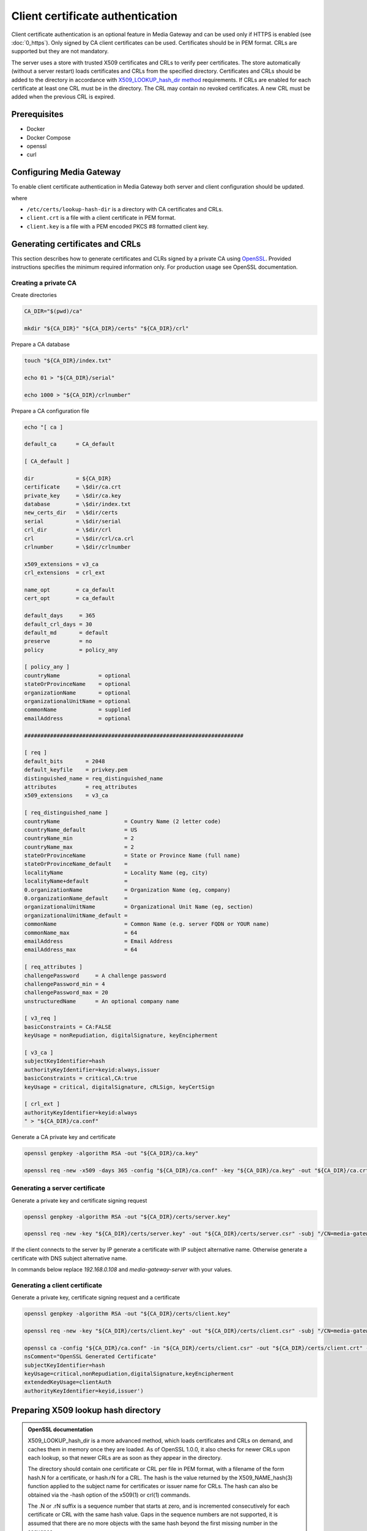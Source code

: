 Client certificate authentication
=================================

Client certificate authentication is an optional feature in Media Gateway and can be used only if HTTPS is enabled (see :doc:`0_https`). Only signed by CA client certificates can be used. Certificates should be in PEM format. CRLs are supported but they are not mandatory.

The server uses a store with trusted X509 certificates and CRLs to verify peer certificates. The store automatically (without a server restart) loads certificates and CRLs from the specified directory. Certificates and CRLs should be added to the directory in accordance with `X509_LOOKUP_hash_dir method <https://www.openssl.org/docs/man1.1.1/man3/X509_LOOKUP_hash_dir.html>`__ requirements. If CRLs are enabled for each certificate at least one CRL must be in the directory. The CRL may contain no revoked certificates. A new CRL must be added when the previous CRL is expired.

Prerequisites
-------------

* Docker
* Docker Compose
* openssl
* curl

Configuring Media Gateway
-------------------------

To enable client certificate authentication in Media Gateway both server and client configuration should be updated.

.. code-block:: json
    :caption: server with enabled CRLs

    "tls": {
        // see HTTPS
        "peers": {
            "lookup_hash_directory" : "/etc/certs/lookup-hash-dir",
            "crl_enabled": true
        }
    }

.. code-block:: json
    :caption: server with disabled CRLs

    "tls": {
        // see HTTPS
        "peers": {
            "lookup_hash_directory" : "/etc/certs/lookup-hash-dir",
            "crl_enabled": false
        }
    }

.. code-block:: json
    :caption: client

    "tls": {
        // see HTTPS
        "identity": {
            "certificate": "client.crt",
            "key": "client.key"
        }
    }

where

* ``/etc/certs/lookup-hash-dir`` is a directory with CA certificates and CRLs.

* ``client.crt`` is a file with a client certificate in PEM format.

* ``client.key`` is a file with a PEM encoded PKCS #8 formatted client key.

Generating certificates and CRLs
--------------------------------

This section describes how to generate certificates and CLRs signed by a private CA using `OpenSSL <https://www.openssl.org/>`_. Provided instructions specifies the minimum required information only. For production usage see OpenSSL documentation.

Creating a private CA
^^^^^^^^^^^^^^^^^^^^^

Create directories

.. code-block:: bash

    CA_DIR="$(pwd)/ca"

    mkdir "${CA_DIR}" "${CA_DIR}/certs" "${CA_DIR}/crl"

Prepare a CA database

.. code-block:: bash

    touch "${CA_DIR}/index.txt"

    echo 01 > "${CA_DIR}/serial"

    echo 1000 > "${CA_DIR}/crlnumber"

Prepare a CA configuration file

.. code-block:: bash

    echo "[ ca ]

    default_ca      = CA_default

    [ CA_default ]

    dir             = ${CA_DIR}
    certificate     = \$dir/ca.crt
    private_key     = \$dir/ca.key
    database        = \$dir/index.txt
    new_certs_dir   = \$dir/certs
    serial          = \$dir/serial
    crl_dir         = \$dir/crl
    crl             = \$dir/crl/ca.crl
    crlnumber       = \$dir/crlnumber

    x509_extensions = v3_ca
    crl_extensions  = crl_ext

    name_opt        = ca_default
    cert_opt        = ca_default

    default_days     = 365
    default_crl_days = 30
    default_md       = default
    preserve         = no
    policy           = policy_any

    [ policy_any ]
    countryName	           = optional
    stateOrProvinceName    = optional
    organizationName       = optional
    organizationalUnitName = optional
    commonName             = supplied
    emailAddress           = optional

    ####################################################################

    [ req ]
    default_bits       = 2048
    default_keyfile    = privkey.pem
    distinguished_name = req_distinguished_name
    attributes         = req_attributes
    x509_extensions    = v3_ca

    [ req_distinguished_name ]
    countryName                    = Country Name (2 letter code)
    countryName_default            = US
    countryName_min                = 2
    countryName_max                = 2
    stateOrProvinceName            = State or Province Name (full name)
    stateOrProvinceName_default    =
    localityName                   = Locality Name (eg, city)
    localityName+default           =
    0.organizationName             = Organization Name (eg, company)
    0.organizationName_default     =
    organizationalUnitName         = Organizational Unit Name (eg, section)
    organizationalUnitName_default =
    commonName                     = Common Name (e.g. server FQDN or YOUR name)
    commonName_max                 = 64
    emailAddress                   = Email Address
    emailAddress_max               = 64

    [ req_attributes ]
    challengePassword     = A challenge password
    challengePassword_min = 4
    challengePassword_max = 20
    unstructuredName      = An optional company name

    [ v3_req ]
    basicConstraints = CA:FALSE
    keyUsage = nonRepudiation, digitalSignature, keyEncipherment

    [ v3_ca ]
    subjectKeyIdentifier=hash
    authorityKeyIdentifier=keyid:always,issuer
    basicConstraints = critical,CA:true
    keyUsage = critical, digitalSignature, cRLSign, keyCertSign

    [ crl_ext ]
    authorityKeyIdentifier=keyid:always
    " > "${CA_DIR}/ca.conf"

Generate a CA private key and certificate

.. code-block:: bash

    openssl genpkey -algorithm RSA -out "${CA_DIR}/ca.key"

    openssl req -new -x509 -days 365 -config "${CA_DIR}/ca.conf" -key "${CA_DIR}/ca.key" -out "${CA_DIR}/ca.crt" -subj "/CN=media-gateway-ca"

Generating a server certificate
^^^^^^^^^^^^^^^^^^^^^^^^^^^^^^^

Generate a private key and certificate signing request

.. code-block:: bash

    openssl genpkey -algorithm RSA -out "${CA_DIR}/certs/server.key"

    openssl req -new -key "${CA_DIR}/certs/server.key" -out "${CA_DIR}/certs/server.csr" -subj "/CN=media-gateway-server"

If the client connects to the server by IP generate a certificate with IP subject alternative name. Otherwise generate a certificate with DNS subject alternative name.

In commands below replace `192.168.0.108` and `media-gateway-server` with your values.

.. code-block:: bash
    :caption: IP SAN

    export HOST_IP="192.168.0.108"

    openssl ca -config "${CA_DIR}/ca.conf" -in "${CA_DIR}/certs/server.csr" -out "${CA_DIR}/certs/server.crt" -extfile <(echo "basicConstraints=CA:FALSE
    nsComment=\"OpenSSL Generated Certificate\"
    subjectKeyIdentifier=hash
    authorityKeyIdentifier=keyid,issuer
    keyUsage=critical,digitalSignature,keyEncipherment
    extendedKeyUsage=serverAuth
    subjectAltName=IP:${HOST_IP}")

.. code-block:: bash
    :caption: DNS SAN

    export MEDIA_GATEWAY_SERVER_DNS="media-gateway-server"

    openssl ca -config "${CA_DIR}/ca.conf" -in "${CA_DIR}/certs/server.csr" -out "${CA_DIR}/certs/server.crt" -extfile <(echo "basicConstraints=CA:FALSE
    nsComment=\"OpenSSL Generated Certificate\"
    subjectKeyIdentifier=hash
    authorityKeyIdentifier=keyid,issuer
    keyUsage=critical,digitalSignature,keyEncipherment
    extendedKeyUsage=serverAuth
    subjectAltName=DNS:${MEDIA_GATEWAY_SERVER_DNS}")

Generating a client certificate
^^^^^^^^^^^^^^^^^^^^^^^^^^^^^^^

Generate a private key, certificate signing request and a certificate

.. code-block:: bash

    openssl genpkey -algorithm RSA -out "${CA_DIR}/certs/client.key"

    openssl req -new -key "${CA_DIR}/certs/client.key" -out "${CA_DIR}/certs/client.csr" -subj "/CN=media-gateway-client"

    openssl ca -config "${CA_DIR}/ca.conf" -in "${CA_DIR}/certs/client.csr" -out "${CA_DIR}/certs/client.crt" -extfile <(echo 'basicConstraints=CA:FALSE
    nsComment="OpenSSL Generated Certificate"
    subjectKeyIdentifier=hash
    keyUsage=critical,nonRepudiation,digitalSignature,keyEncipherment
    extendedKeyUsage=clientAuth
    authorityKeyIdentifier=keyid,issuer')

Preparing X509 lookup hash directory
------------------------------------

.. admonition:: OpenSSL documentation

    X509_LOOKUP_hash_dir is a more advanced method, which loads certificates and CRLs on demand, and caches them in memory once they are loaded. As of OpenSSL 1.0.0, it also checks for newer CRLs upon each lookup, so that newer CRLs are as soon as they appear in the directory.

    The directory should contain one certificate or CRL per file in PEM format, with a filename of the form hash.N for a certificate, or hash.rN for a CRL. The hash is the value returned by the X509_NAME_hash(3) function applied to the subject name for certificates or issuer name for CRLs. The hash can also be obtained via the -hash option of the x509(1) or crl(1) commands.

    The .N or .rN suffix is a sequence number that starts at zero, and is incremented consecutively for each certificate or CRL with the same hash value. Gaps in the sequence numbers are not supported, it is assumed that there are no more objects with the same hash beyond the first missing number in the sequence.

    Sequence numbers make it possible for the directory to contain multiple certificates with same subject name hash value. For example, it is possible to have in the store several certificates with same subject or several CRLs with same issuer (and, for example, different validity period).

    When checking for new CRLs once one CRL for given hash value is loaded, hash_dir lookup method checks only for certificates with sequence number greater than that of the already cached CRL.

Create a directory

.. code-block:: bash

    mkdir "${CA_DIR}/lookup-hash-dir"

Add the CA certificate to the directory

.. code-block:: bash

    CA_HASH=$(openssl x509 -in "${CA_DIR}/ca.crt" -subject_hash -noout)

    cp "${CA_DIR}/ca.crt" "${CA_DIR}/lookup-hash-dir/$CA_HASH.0"

If CRLs are used generate and add an empty CRL

.. code-block:: bash

    openssl ca -config "${CA_DIR}/ca.conf" -gencrl -out "${CA_DIR}/crl/ca.crl"

    CRL_HASH=$(openssl crl -in "${CA_DIR}/crl/ca.crl" -hash -noout)

    cp "${CA_DIR}/crl/ca.crl" "${CA_DIR}/lookup-hash-dir/$CRL_HASH.r0"

.. _certificate revocation:

Revoking certificates
---------------------

Omit this section if CRLs are not used or Media Gateway has not been launched.

Revoke a client certificate

.. code-block:: bash

    openssl ca -config "${CA_DIR}/ca.conf" -revoke "${CA_DIR}/certs/client.crt"

Generate a new CRL and update X509 lookup hash directory.

.. warning::

    The sequence number N in the filename of the form ``hash.rN`` must be increased each time.

.. code-block:: bash

    openssl ca -config "${CA_DIR}/ca.conf" -gencrl -out "${CA_DIR}/crl/ca.crl"

    CRL_HASH=$(openssl crl -in "${CA_DIR}/crl/ca.crl" -hash -noout)

    cp "${CA_DIR}/crl/ca.crl" "${CA_DIR}/lookup-hash-dir/$CRL_HASH.r1"

Testing
-------

Server
^^^^^^

To test the server only a certificate with IP SAN is used.

Prepare the configuration file with enabled CRLs

.. code-block:: bash

    cat << EOF > media-gateway-server.json
    {
        "ip": "0.0.0.0",
        "port": 8080,
        "tls": {
            "identity": {
                "certificate": "/etc/certs/server.crt",
                "key": "/etc/certs/server.key"
            },
            "peers": {
                "lookup_hash_directory": "/etc/certs/lookup-hash-dir",
                "crl_enabled": true
            }
        },
        "out_stream": {
            "url": "pub+bind:ipc:///tmp/server",
            "send_timeout": {
                "secs": 1,
                "nanos": 0
            },
            "send_retries": 3,
            "receive_timeout": {
                "secs": 1,
                "nanos": 0
            },
            "receive_retries": 3,
            "send_hwm": 1000,
            "receive_hwm": 1000,
            "inflight_ops": 100
        }
    }
    EOF

Launch the server (change the value of ``MEDIA_GATEWAY_PORT`` in the command below if required)

.. code-block:: bash
    :caption: x86_64

    export MEDIA_GATEWAY_PORT=8080

    docker run -d \
        -v $(pwd)/media-gateway-server.json:/opt/etc/custom_config.json \
        -v ${CA_DIR}/certs/server.key:/etc/certs/server.key \
        -v ${CA_DIR}/certs/server.crt:/etc/certs/server.crt \
        -v ${CA_DIR}/lookup-hash-dir:/etc/certs/lookup-hash-dir \
        -p ${MEDIA_GATEWAY_PORT}:8080 \
        --name media-gateway-server \
        ghcr.io/insight-platform/media-gateway-server-x86:latest \
        /opt/etc/custom_config.json

.. code-block:: bash
    :caption: ARM64

    export MEDIA_GATEWAY_PORT=8080

    docker run -d \
        -v $(pwd)/media-gateway-server.json:/opt/etc/custom_config.json \
        -v ${CA_DIR}/certs/server.key:/etc/certs/server.key \
        -v ${CA_DIR}/certs/server.crt:/etc/certs/server.crt \
        -v ${CA_DIR}/lookup-hash-dir:/etc/certs/lookup-hash-dir \
        -p ${MEDIA_GATEWAY_PORT}:8080 \
        --name media-gateway-server \
        ghcr.io/insight-platform/media-gateway-server-arm64:latest \
        /opt/etc/custom_config.json

Send the request to the server

.. code-block:: bash

    curl --cacert "${CA_DIR}/ca.crt" --cert "${CA_DIR}/certs/client.crt" --key "${CA_DIR}/certs/client.key" -v https://$HOST_IP:$MEDIA_GATEWAY_PORT/health

HTTP response with ``200 OK`` status code and the body as below should be returned.

.. code-block:: json

    {"status": "healthy"}

Revoke the client certificate using :ref:`the section <certificate revocation>` and send the request to the server again. An error response with the message as below should be returned.

.. code-block::

    error:0A000414:SSL routines::sslv3 alert certificate revoked

Clean up after testing

.. code-block:: bash

    docker stop media-gateway-server

    docker rm media-gateway-server

    rm -rf ca media-gateway-server.json

e2e
^^^

To test both server and client based on :doc:`3_usage_example`

* generate a certificate with DNS SAN
* update ``server_config.json`` and ``client_config.json`` in the downloaded archive as described above and in :ref:`HTTPS <private ca https>` guide
* add volumes for ``media-gateway-client``` (key and certificate files) and ``media-gateway-server`` (key and certificate files) in ``docker-compose-x86.yaml`` and ``docker-compose-arm64.yaml``  in the downloaded archive

Clean up after testing

.. code-block:: bash

    rm -rf ca
